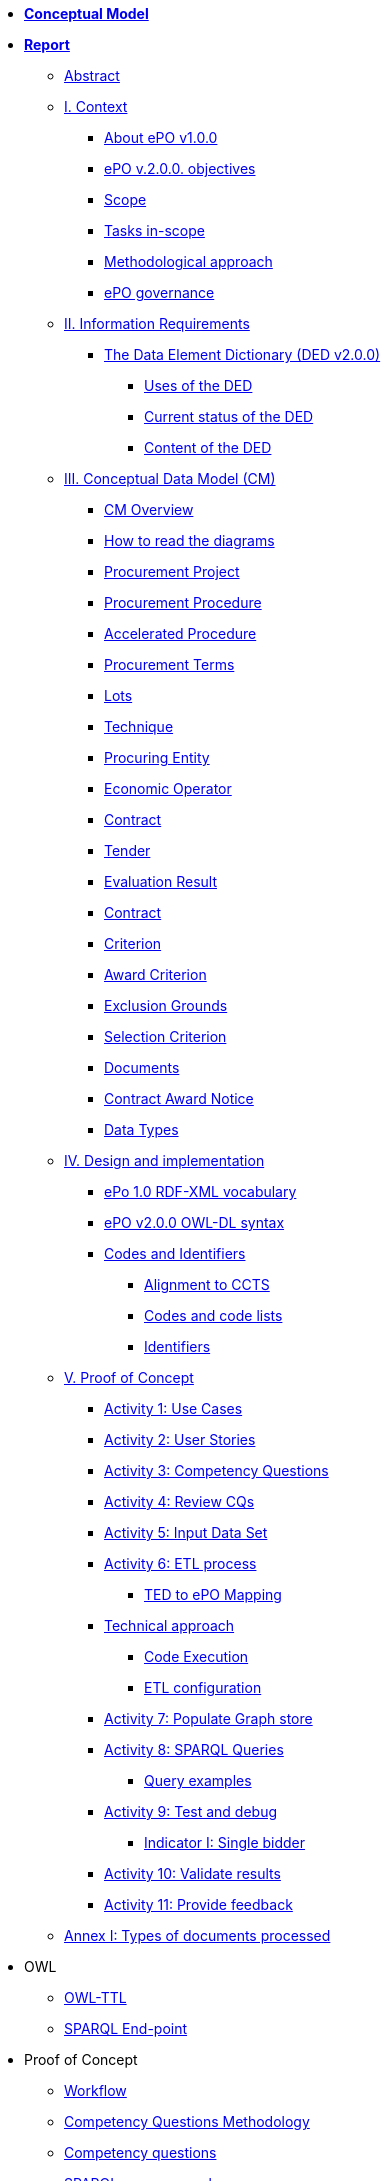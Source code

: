 * *xref:Conceptual-Model-v2.0.0.adoc[Conceptual Model]*
* *xref:Report-v2.0.0.adoc[Report]*
** xref:Report-v2.0.0.adoc#abstract[Abstract]
** xref:Report-v2.0.0.adoc#i-context[I. Context]
*** xref:Report-v2.0.0.adoc#about-epo-v1-00[About ePO v1.0.0]
*** xref:Report-v2.0.0.adoc#epo-v-20-0-objectives[ePO v.2.0.0. objectives]
*** xref:Report-v2.0.0.adoc#scope[Scope]
*** xref:Report-v2.0.0.adoc#tasks-in-scope[Tasks in-scope]
*** xref:Report-v2.0.0.adoc#methodological-approach[Methodological approach]
*** xref:Report-v2.0.0.adoc#epo-governance[ePO governance]
** xref:Report-v2.0.0.adoc#ii-information-requirements[II. Information Requirements]
*** xref:Report-v2.0.0.adoc#the-data-element-dictionary-ded-v2-0-0[The Data Element Dictionary (DED v2.0.0)]
**** xref:Report-v2.0.0.adoc#uses-of-the-ded[Uses of the DED]
**** xref:Report-v2.0.0.adoc#current-status-of-the-ded[Current status of the DED]
**** xref:Report-v2.0.0.adoc#content-of-the-ded[Content of the DED]
** xref:Report-v2.0.0.adoc#iii-conceptual-data-model-cm[III. Conceptual Data Model (CM)]
*** xref:Report-v2.0.0.adoc#cm-overview[CM Overview]
*** xref:Report-v2.0.0.adoc#how-to-read-the-diagrams[How to read the diagrams]
*** xref:Report-v2.0.0.adoc#procurement-project[Procurement Project]
*** xref:Report-v2.0.0.adoc#procurement-procedure[Procurement Procedure]
*** xref:Report-v2.0.0.adoc#accelerated-procedure[Accelerated Procedure]
*** xref:Report-v2.0.0.adoc#procurement-terms[Procurement Terms]
*** xref:Report-v2.0.0.adoc#lots[Lots]
*** xref:Report-v2.0.0.adoc#technique[Technique]
*** xref:Report-v2.0.0.adoc#procuring-entity[Procuring Entity]
*** xref:Report-v2.0.0.adoc#economic-operator[Economic Operator]
*** xref:Report-v2.0.0.adoc#contract[Contract]
*** xref:Report-v2.0.0.adoc#tender[Tender]
*** xref:Report-v2.0.0.adoc#evaluation-result[Evaluation Result]
*** xref:Report-v2.0.0.adoc#contract-2[Contract]
*** xref:Report-v2.0.0.adoc#criterion[Criterion]
*** xref:Report-v2.0.0.adoc#award-criterion[Award Criterion]
*** xref:Report-v2.0.0.adoc#exclusion-grounds[Exclusion Grounds]
*** xref:Report-v2.0.0.adoc#selection-criterion[Selection Criterion]
*** xref:Report-v2.0.0.adoc#documents[Documents]
*** xref:Report-v2.0.0.adoc#contract-award-notice[Contract Award Notice]
*** xref:Report-v2.0.0.adoc#data-types[Data Types]
** xref:Report-v2.0.0.adoc#iv-design-and-implementation[IV. Design and implementation]
*** xref:Report-v2.0.0.adoc#epo-1-0-rdf-xml-vocabulary[ePo 1.0 RDF-XML vocabulary]
*** xref:Report-v2.0.0.adoc#epo-v2-0-0-owl-dl-syntax[ePO v2.0.0 OWL-DL syntax]
*** xref:Report-v2.0.0.adoc#codes-and-identifiers[Codes and Identifiers]
**** xref:Report-v2.0.0.adoc#alignment-to-ccts[Alignment to CCTS]
**** xref:Report-v2.0.0.adoc#codes-and-code-lists[Codes and code lists]
**** xref:Report-v2.0.0.adoc#identifiers[Identifiers]
** xref:Report-v2.0.0.adoc#v-proof-of-concept[V. Proof of Concept]
*** xref:Report-v2.0.0.adoc#activity-1-use-cases[Activity 1: Use Cases]
*** xref:Report-v2.0.0.adoc#activity-2-user-stories[Activity 2: User Stories]
*** xref:Report-v2.0.0.adoc#activity-3-competency-questions[Activity 3: Competency Questions]
*** xref:Report-v2.0.0.adoc#activity-4-review-cqs[Activity 4: Review CQs]
*** xref:Report-v2.0.0.adoc#activity-5-input-data-set[Activity 5: Input Data Set]
*** xref:Report-v2.0.0.adoc#activity-6-etl-process[Activity 6: ETL process]
**** xref:Report-v2.0.0.adoc#ted-to-epo-mapping[TED to ePO Mapping]
*** xref:Report-v2.0.0.adoc#technical-approach[Technical approach]
**** xref:Report-v2.0.0.adoc#code-execution[Code Execution]
**** xref:Report-v2.0.0.adoc#etl-configuration[ETL configuration]
*** xref:Report-v2.0.0.adoc#activity-7-populate-graph-store[Activity 7: Populate Graph store]
*** xref:Report-v2.0.0.adoc#activity-8-sparql-queries[Activity 8: SPARQL Queries]
**** xref:Report-v2.0.0.adoc#query-examples[Query examples]
*** xref:Report-v2.0.0.adoc#activity-9-test-and-debug[Activity 9: Test and debug]
**** xref:Report-v2.0.0.adoc#indicator-i-single-bidder[Indicator I: Single bidder]
*** xref:Report-v2.0.0.adoc#activity-10-validate-results[Activity 10: Validate results]
*** xref:Report-v2.0.0.adoc#activity-11-provide-feedback[Activity 11: Provide feedback]
** xref:Report-v2.0.0.adoc#annex-i-types-of-documents-processed[Annex I: Types of documents processed]

* OWL
** link:https://github.com/OP-TED/ePO/tree/v2.0.0/v2.0.0/05_Implementation/ttl[OWL-TTL]
** xref:sparql-endpoint.adoc[SPARQL End-point]

* Proof of Concept
** link:https://github.com/OP-TED/ePO/blob/v2.0.0/v2.0.0/01_Resources/art/ePO_PoC.png[Workflow]
** link:https://github.com/OP-TED/ePO/blob/v2.0.0/v2.0.0/02_IR_DED/WayforwardCompetencyQuestions.pdf[Competency Questions Methodology]
** xref:competency-questions.adoc[Competency questions]
** link:https://eprocurementontology.github.io/Competency_questions/SPARQL_examples.html[SPARQL query examples]
** link:https://github.com/OP-TED/ePO/issues/new?template=new_competency_question.md&labels=new%20competency%20question&title=COMPETENCY+QUESTION+-[Add a new competency question]